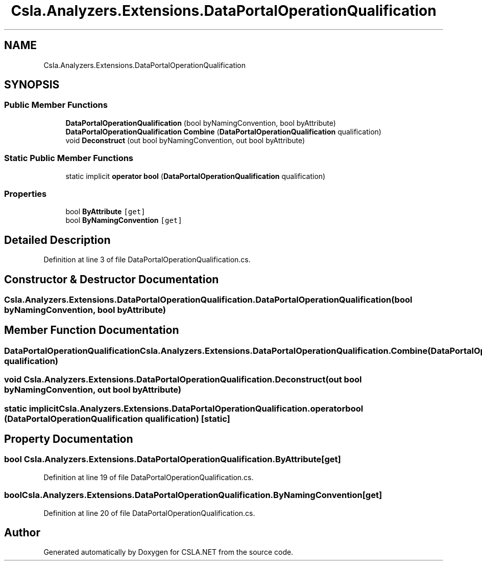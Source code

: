 .TH "Csla.Analyzers.Extensions.DataPortalOperationQualification" 3 "Wed Jul 21 2021" "Version 5.4.2" "CSLA.NET" \" -*- nroff -*-
.ad l
.nh
.SH NAME
Csla.Analyzers.Extensions.DataPortalOperationQualification
.SH SYNOPSIS
.br
.PP
.SS "Public Member Functions"

.in +1c
.ti -1c
.RI "\fBDataPortalOperationQualification\fP (bool byNamingConvention, bool byAttribute)"
.br
.ti -1c
.RI "\fBDataPortalOperationQualification\fP \fBCombine\fP (\fBDataPortalOperationQualification\fP qualification)"
.br
.ti -1c
.RI "void \fBDeconstruct\fP (out bool byNamingConvention, out bool byAttribute)"
.br
.in -1c
.SS "Static Public Member Functions"

.in +1c
.ti -1c
.RI "static implicit \fBoperator bool\fP (\fBDataPortalOperationQualification\fP qualification)"
.br
.in -1c
.SS "Properties"

.in +1c
.ti -1c
.RI "bool \fBByAttribute\fP\fC [get]\fP"
.br
.ti -1c
.RI "bool \fBByNamingConvention\fP\fC [get]\fP"
.br
.in -1c
.SH "Detailed Description"
.PP 
Definition at line 3 of file DataPortalOperationQualification\&.cs\&.
.SH "Constructor & Destructor Documentation"
.PP 
.SS "Csla\&.Analyzers\&.Extensions\&.DataPortalOperationQualification\&.DataPortalOperationQualification (bool byNamingConvention, bool byAttribute)"

.SH "Member Function Documentation"
.PP 
.SS "\fBDataPortalOperationQualification\fP Csla\&.Analyzers\&.Extensions\&.DataPortalOperationQualification\&.Combine (\fBDataPortalOperationQualification\fP qualification)"

.SS "void Csla\&.Analyzers\&.Extensions\&.DataPortalOperationQualification\&.Deconstruct (out bool byNamingConvention, out bool byAttribute)"

.SS "static implicit Csla\&.Analyzers\&.Extensions\&.DataPortalOperationQualification\&.operator bool (\fBDataPortalOperationQualification\fP qualification)\fC [static]\fP"

.SH "Property Documentation"
.PP 
.SS "bool Csla\&.Analyzers\&.Extensions\&.DataPortalOperationQualification\&.ByAttribute\fC [get]\fP"

.PP
Definition at line 19 of file DataPortalOperationQualification\&.cs\&.
.SS "bool Csla\&.Analyzers\&.Extensions\&.DataPortalOperationQualification\&.ByNamingConvention\fC [get]\fP"

.PP
Definition at line 20 of file DataPortalOperationQualification\&.cs\&.

.SH "Author"
.PP 
Generated automatically by Doxygen for CSLA\&.NET from the source code\&.
